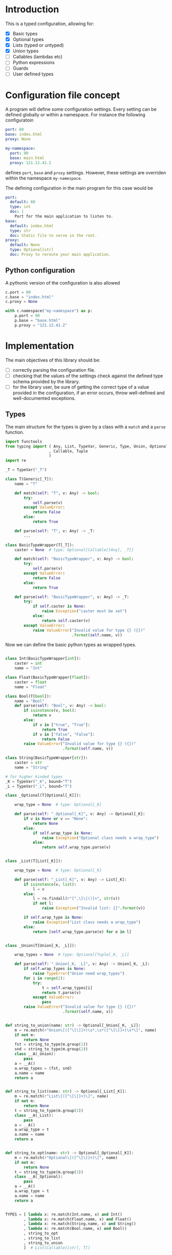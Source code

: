 * Introduction

This is a typed configuration, allowing for:
- [X] Basic types
- [X] Optional types
- [X] Lists (typed or untyped)
- [X] Union types
- [ ] Callables (lambdas etc)
- [ ] Python expressions
- [ ] Guards
- [ ] User defined types

* Configuration file concept

A program will define some configuration settings.  Every setting can
be defined globally or within a namespace. For instance the following
configuratoin

#+begin_src yaml
port: 80
base: index.html
proxy: None

my-namespace:
  port: 90
  base: main.html
  proxy: 121.12.41.2
#+end_src

defines ~port~, ~base~ and ~proxy~ settings.  However, these settings are
overriden within the namespace ~my-namespace~.

The defining configuration in the main program for this case would be
#+begin_src yaml
port:
  default: 80
  type: int
  doc: |
    Port for the main application to listen to.
base:
  default: index.html
  type: str
  doc: Static file to serve in the root.
proxy:
  default: None
  type: Optional[str]
  doc: Proxy to reroute your main application.
#+end_src

** Python configuration

A pythonic version of the configuration is also allowed

#+begin_src python
c.port = 80
c.base = "index.html"
c.proxy = None

with c.namespace("my-namespace") as p:
    p.port = 90
    p.base = "base.html"
    p.proxy = "121.12.41.2"
#+end_src

* Implementation

The main objectives of this library should be:
- [ ] correctly parsing the configuration file.
- [ ] checking that the values of the settings check against the defined
  type schema provided by the library.
- [ ] for the library user, be sure of getting the correct type
  of a value provided in the configuration, if an error occurs,
  throw well-defined and well-documented exceptions.
  
** Types

The main structure for the types is given by a class with a 
~match~ and a ~parse~ function.

#+begin_src python :noweb yes :tangle (k-types-test-file) :exports none :results none
import konfigurazioa.types as kt


#+end_src

#+begin_src python :noweb yes :tangle (k-types-file) :exports code :results none
import functools
from typing import ( Any, List, TypeVar, Generic, Type, Union, Optional
                   , Callable, Tuple
                   )
import re

_T = TypeVar("_T")

class T(Generic[_T]):
    name = "T"

    def match(self: "T", v: Any) -> bool:
        try:
            self.parse(v)
        except ValueError:
            return False
        else:
            return True

    def parse(self: "T", v: Any) -> _T:
        ...

class BasicTypeWrapper(T[_T]):
    caster = None  # type: Optional[Callable[[Any], _T]]

    def match(self: "BasicTypeWrapper", v: Any) -> bool:
        try:
            self.parse(v)
        except ValueError:
            return False
        else:
            return True

    def parse(self: "BasicTypeWrapper", v: Any) -> _T:
        try:
            if self.caster is None:
                raise Exception("caster must be set")
            else:
                return self.caster(v)
        except ValueError:
            raise ValueError("Invalid value for type {} ({})"
                             .format(self.name, v))
#+end_src

Now we can define the basic python types as wrapped types.

#+begin_src python :noweb yes :tangle (k-types-file) :exports code :results none

class Int(BasicTypeWrapper[int]):
    caster = int
    name = "Int"

class Float(BasicTypeWrapper[float]):
    caster = float
    name = "Float"

class Bool(T[bool]):
    name = "Bool"
    def parse(self: "Bool", v: Any) -> bool:
        if isinstance(v, bool):
            return v
        else:
            if v in ["true", "True"]:
                return True
            if v in ["false", "False"]:
                return False
        raise ValueError("Invalid value for type {} ({})"
                         .format(self.name, v))

class String(BasicTypeWrapper[str]):
    caster = str
    name = "String"

# for higher kinded types
_K = TypeVar("_K", bound="T")
_L = TypeVar("_L", bound="T")

class _Optional(T[Optional[_K]]):

    wrap_type = None  # type: Optional[_K]

    def parse(self: "_Optional[_K]", v: Any) -> Optional[_K]:
        if v is None or v == "None":
            return None
        else:
            if self.wrap_type is None:
                raise Exception("Optional class needs a wrap_type")
            else:
                return self.wrap_type.parse(v)


class _List(T[List[_K]]):

    wrap_type = None  # type: Optional[_K]

    def parse(self: "_List[_K]", v: Any) -> List[_K]:
        if isinstance(v, list):
            l = v
        else:
            l = re.findall(r"[^,\[\]()]+", str(v))
            if not l:
                raise Exception("Invalid list: {}".format(v))

        if self.wrap_type is None:
            raise Exception("List class needs a wrap_type")
        else:
            return [self.wrap_type.parse(e) for e in l]


class _Union(T[Union[_K, _L]]):

    wrap_types = None  # type: Optional[Tuple[_K, _L]]

    def parse(self: "_Union[_K, _L]", v: Any) -> Union[_K, _L]:
        if self.wrap_types is None:
            raise TypeError("Union need wrap_types")
        for i in range(2):
            try:
                t = self.wrap_types[i]
                return t.parse(v)
            except ValueError:
                pass
        raise ValueError("Invalid value for type {} ({})"
                         .format(self.name, v))


def string_to_union(name: str) -> Optional[_Union[_K, _L]]:
    m = re.match(r"Union\[([^\[\]]+)\s*,\s*([^\[\]]+)\s*\]", name)
    if not m:
        return None
    fst = string_to_type(m.group(1))
    snd = string_to_type(m.group(2))
    class __A(_Union):
        pass
    a = __A()
    a.wrap_types = (fst, snd)
    a.name = name
    return a


def string_to_list(name: str) -> Optional[_List[_K]]:
    m = re.match(r"List\[([^\[\]]+)\]", name)
    if not m:
        return None
    t = string_to_type(m.group(1))
    class __A(_List):
        pass
    a = __A()
    a.wrap_type = t
    a.name = name
    return a


def string_to_opt(name: str) -> Optional[_Optional[_K]]:
    m = re.match(r"Optional\[([^\[\]]+)\]", name)
    if not m:
        return None
    t = string_to_type(m.group(1))
    class __A(_Optional):
        pass
    a = __A()
    a.wrap_type = t
    a.name = name
    return a


TYPES = [ lambda x: re.match(Int.name, x) and Int()
        , lambda x: re.match(Float.name, x) and Float()
        , lambda x: re.match(String.name, x) and String()
        , lambda x: re.match(Bool.name, x) and Bool()
        , string_to_opt
        , string_to_list
        , string_to_union
        ]  # List[Callable[[str], T]]


def string_to_type(name: str, types=TYPES) -> T:
    for t in types:
        _t = t(name)
        if _t:
            return _t
    raise TypeError("Type {} not recognised".format(name))

#+end_src

#+begin_src python :noweb yes :tangle (k-types-test-file) :exports none :results none

def test_int() -> None:
    Int = kt.string_to_type("Int")
    assert isinstance(Int, kt.T)
    assert Int.parse("5") == 5
    assert Int.parse(5) == 5
    assert Int.parse(5.4) == 5


def test_float() -> None:
    Float = kt.string_to_type("Float")
    assert isinstance(Float, kt.T)
    assert Float.parse("5") == 5.0
    assert Float.parse(5) == 5.0
    assert Float.parse(5.4) == 5.4


def test_opt() -> None:
    OptInt = kt.string_to_opt("Optional[Int]")
    assert OptInt
    assert OptInt.parse(None) == None
    assert OptInt.parse("None") == None
    assert OptInt.parse(4.4) == 4
    OptFloat = kt.string_to_opt("Optional[Float]")
    assert OptFloat
    assert OptFloat.parse(None) == None
    assert OptFloat.parse("None") == None
    assert OptFloat.parse("4.4") == 4.4
    assert OptInt.parse(5.12) == 5


def test_list_int() -> None:
    ListInt = kt.string_to_list("List[Int]")
    assert ListInt
    assert isinstance(ListInt, kt.T)
    assert ListInt.parse("1,2,3,4") == [1,2,3,4]

    ListString = kt.string_to_list("List[String]")
    assert isinstance(ListString, kt.T)
    assert ListString.parse("1,2,3,4") == "1,2,3,4".split(",")
    assert ListString.parse("hello world,2,3,4") == "hello world,2,3,4".split(",")

def test_union_int_bool() -> None:
    EitherIntOrBool = kt.string_to_union("Union[Int, Bool]")
    assert EitherIntOrBool
    for p, v in [ ("True", True)
                , ("true", True)
                , ("False", False)
                , ("false", False)
                , (1, 1)
                , ("12", 12)
                ]:
        assert EitherIntOrBool.parse(p) is v


#+end_src
